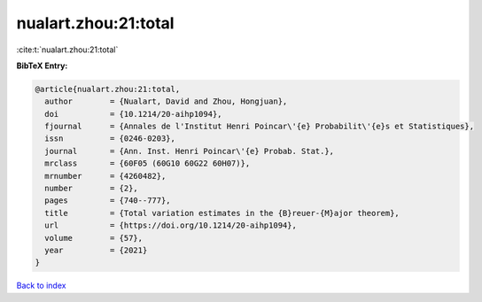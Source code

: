 nualart.zhou:21:total
=====================

:cite:t:`nualart.zhou:21:total`

**BibTeX Entry:**

.. code-block:: bibtex

   @article{nualart.zhou:21:total,
     author        = {Nualart, David and Zhou, Hongjuan},
     doi           = {10.1214/20-aihp1094},
     fjournal      = {Annales de l'Institut Henri Poincar\'{e} Probabilit\'{e}s et Statistiques},
     issn          = {0246-0203},
     journal       = {Ann. Inst. Henri Poincar\'{e} Probab. Stat.},
     mrclass       = {60F05 (60G10 60G22 60H07)},
     mrnumber      = {4260482},
     number        = {2},
     pages         = {740--777},
     title         = {Total variation estimates in the {B}reuer-{M}ajor theorem},
     url           = {https://doi.org/10.1214/20-aihp1094},
     volume        = {57},
     year          = {2021}
   }

`Back to index <../By-Cite-Keys.html>`_

